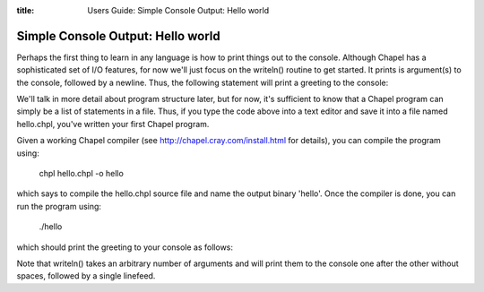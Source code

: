 :title: Users Guide: Simple Console Output: Hello world

Simple Console Output: Hello world
==================================

Perhaps the first thing to learn in any language is how to print
things out to the console.  Although Chapel has a sophisticated set of
I/O features, for now we'll just focus on the writeln() routine to get
started.  It prints is argument(s) to the console, followed by a
newline.  Thus, the following statement will print a greeting to the
console:

.. code-include::../../../../../test/release/examples/guide/base/01-hello.chpl
  :lexer: chapel

We'll talk in more detail about program structure later, but for now,
it's sufficient to know that a Chapel program can simply be a list of
statements in a file.  Thus, if you type the code above into a text
editor and save it into a file named hello.chpl, you've written your
first Chapel program.  

Given a working Chapel compiler (see
http://chapel.cray.com/install.html for details), you can compile the
program using:

    chpl hello.chpl -o hello

which says to compile the hello.chpl source file and name the output
binary 'hello'.  Once the compiler is done, you can run the program
using:

    ./hello

which should print the greeting to your console as follows:

.. code-include::../../../../../test/release/examples/guide/base/01-hello.good

Note that writeln() takes an arbitrary number of arguments and will
print them to the console one after the other without spaces, followed
by a single linefeed.

